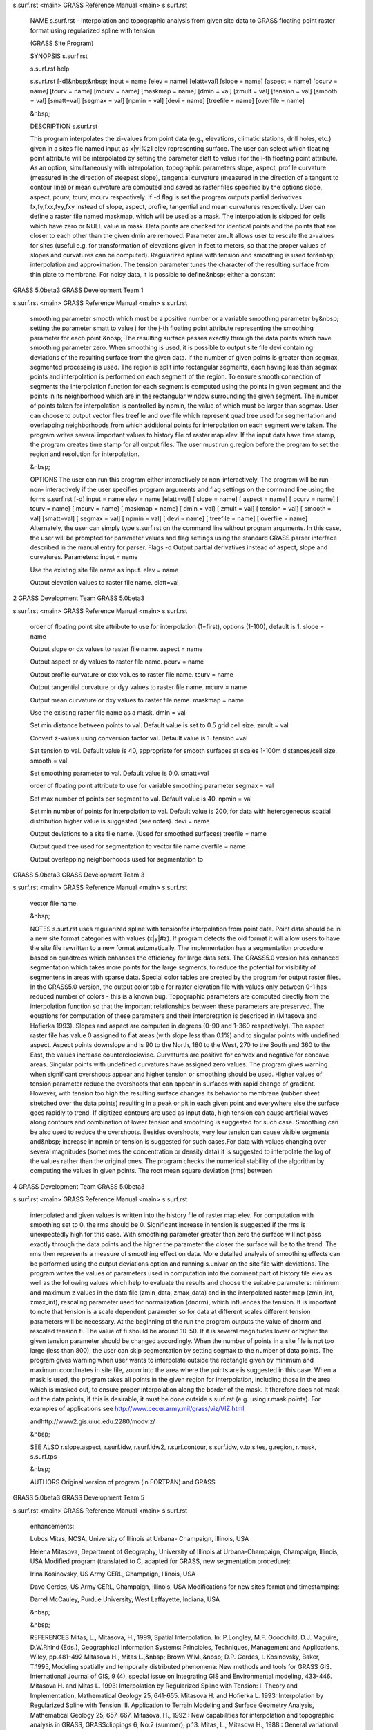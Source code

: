 


s.surf.rst <main>     GRASS Reference Manual	<main> s.surf.rst




     NAME s.surf.rst - interpolation and topographic analysis
     from given site data to GRASS floating point raster format
     using regularized spline with tension

     (GRASS Site Program)


     SYNOPSIS s.surf.rst

     s.surf.rst help

     s.surf.rst [-d]&nbsp;&nbsp; input = name [elev = name]
     [elatt=val] [slope = name] [aspect = name] [pcurv = name]
     [tcurv = name] [mcurv = name] [maskmap = name] [dmin = val]
     [zmult = val] [tension = val] [smooth = val] [smatt=val]
     [segmax = val] [npmin = val] [devi = name] [treefile = name]
     [overfile = name]

     &nbsp;


     DESCRIPTION s.surf.rst

     This program interpolates the zi-values from point data
     (e.g., elevations, climatic stations, drill holes, etc.)
     given in a sites file named input as x|y|%z1 elev
     representing surface. The user can select which floating
     point attribute will be interpolated by setting the
     parameter elatt to value i for the i-th floating point
     attribute.	 As an option, simultaneously with interpolation,
     topographic parameters slope, aspect, profile curvature
     (measured in the direction of steepest slope), tangential
     curvature (measured in the direction of a tangent to contour
     line) or mean curvature are computed and saved as raster
     files specified by the options slope, aspect, pcurv, tcurv,
     mcurv respectively.  If -d flag is set the program outputs
     partial derivatives fx,fy,fxx,fyy,fxy instead of slope,
     aspect, profile, tangential and mean curvatures
     respectively.  User can define a raster file named maskmap,
     which will be used as a mask. The interpolation is skipped
     for cells which have zero or NULL value in mask. Data points
     are checked for identical points and the points that are
     closer to each other than the given dmin are removed.
     Parameter zmult allows user to rescale the z-values for
     sites (useful e.g. for transformation of elevations given in
     feet to meters, so that the proper values of slopes and
     curvatures can be computed).  Regularized spline with
     tension and smoothing is used for&nbsp; interpolation and
     approximation. The tension parameter tunes the character of
     the resulting surface from thin plate to membrane. For noisy
     data, it is possible to define&nbsp; either a constant



GRASS 5.0beta3	      GRASS Development Team			1






s.surf.rst <main>     GRASS Reference Manual	<main> s.surf.rst



     smoothing parameter smooth which must be a positive number
     or a variable smoothing parameter by&nbsp; setting the
     parameter smatt to value j for the j-th floating point
     attribute representing the smoothing parameter for each
     point.&nbsp; The resulting surface passes exactly through
     the data points which have smoothing parameter zero. When
     smoothing is used, it is possible to output site file devi
     containing deviations of the resulting surface from the
     given data.  If the number of given points is greater than
     segmax, segmented processing is used. The region is split
     into rectangular segments, each having less than segmax
     points and interpolation is performed on each segment of the
     region. To ensure smooth connection of segments the
     interpolation function for each segment is computed using
     the points in given segment and the points in its
     neighborhood which are in the rectangular window surrounding
     the given segment. The number of points taken for
     interpolation is controlled by npmin, the value of which
     must be larger than segmax.  User can choose to output
     vector files treefile and overfile which represent quad tree
     used for segmentation and overlapping neighborhoods from
     which additional points for interpolation on each segment
     were taken.  The program writes several important values to
     history file of raster map elev.  If the input data have
     time stamp, the program creates time stamp for all output
     files.  The user must run g.region before the program to set
     the region and resolution for interpolation.

     &nbsp;


     OPTIONS The user can run this program either interactively
     or non-interactively.  The program will be run non-
     interactively if the user specifies program arguments and
     flag settings on the command line using the form: s.surf.rst
     [-d] input = name elev = name [elatt=val] [ slope = name] [
     aspect = name] [ pcurv = name] [ tcurv = name] [ mcurv =
     name] [ maskmap = name] [ dmin = val] [ zmult = val] [
     tension = val] [ smooth = val] [smatt=val] [ segmax = val] [
     npmin = val] [ devi = name] [ treefile = name] [ overfile =
     name] Alternately, the user can simply type s.surf.rst on
     the command line without program arguments. In this case,
     the user will be prompted for parameter values and flag
     settings using the standard GRASS parser interface described
     in the manual entry for parser.  Flags -d Output partial
     derivatives instead of aspect, slope and curvatures.
     Parameters: input = name

     Use the existing site file name as input.	elev = name

     Output elevation values to raster file name.  elatt=val




2		      GRASS Development Team	   GRASS 5.0beta3






s.surf.rst <main>     GRASS Reference Manual	<main> s.surf.rst



     order of floating point site attribute to use for
     interpolation (1=first), options (1-100), default is 1.
     slope = name

     Output slope or dx values to raster file name.  aspect =
     name

     Output aspect or dy values to raster file name.  pcurv =
     name

     Output profile curvature or dxx values to raster file name.
     tcurv = name

     Output tangential curvature or dyy values to raster file
     name.  mcurv = name

     Output mean curvature or dxy values to raster file name.
     maskmap = name

     Use the existing raster file name as a mask.  dmin = val

     Set min distance between points to val. Default value is set
     to 0.5 grid cell size.  zmult = val

     Convert z-values using conversion factor val. Default value
     is 1.  tension =val

     Set tension to val. Default value is 40, appropriate for
     smooth surfaces at scales 1-100m distances/cell size.
     smooth = val

     Set smoothing parameter to val. Default value is 0.0.
     smatt=val

     order of floating point attribute to use for variable
     smoothing parameter segmax = val

     Set max number of points per segment to val. Default value
     is 40.  npmin = val

     Set min number of points for interpolation to val. Default
     value is 200, for data with heterogeneous spatial
     distribution higher value is suggested (see notes).  devi =
     name

     Output deviations to a site file name. (Used for smoothed
     surfaces) treefile = name

     Output quad tree used for segmentation to vector file name
     overfile = name

     Output overlapping neighborhoods used for segmentation to



GRASS 5.0beta3	      GRASS Development Team			3






s.surf.rst <main>     GRASS Reference Manual	<main> s.surf.rst



     vector file name.

     &nbsp;


     NOTES s.surf.rst uses regularized spline with tensionfor
     interpolation from point data. Point data should be in a new
     site format categories with values (x|y|#z). If program
     detects the old format it will allow users to have the site
     file rewritten to a new format automatically.  The
     implementation has a segmentation procedure based on
     quadtrees which enhances the efficiency for large data sets.
     The GRASS5.0 version has enhanced segmentation which takes
     more points for the large segments, to reduce the potential
     for visibility of segmentens in areas with sparse data.
     Special color tables are created by the program for output
     raster files.  In the GRASS5.0 version, the output color
     table for raster elevation file with values only between 0-1
     has reduced number of colors - this is a known bug.
     Topographic parameters are computed directly from the
     interpolation function so that the important relationships
     between these parameters are preserved. The equations for
     computation of these parameters and their interpretation is
     described in (Mitasova and Hofierka 1993). Slopes and aspect
     are computed in degrees (0-90 and 1-360 respectively).  The
     aspect raster file has value 0 assigned to flat areas (with
     slope less than 0.1%) and to singular points with undefined
     aspect. Aspect points downslope and is 90 to the North, 180
     to the West, 270 to the South and 360 to the East, the
     values increase counterclockwise. Curvatures are positive
     for convex and negative for concave areas. Singular points
     with undefined curvatures have assigned zero values.  The
     program gives warning when significant overshoots appear and
     higher tension or smoothing should be used. Higher values of
     tension parameter reduce the overshoots that can appear in
     surfaces with rapid change of gradient. However, with
     tension too high the resulting surface changes its behavior
     to membrane (rubber sheet stretched over the data points)
     resulting in a peak or pit in each given point and
     everywhere else the surface goes rapidly to trend. If
     digitized contours are used as input data, high tension can
     cause artificial waves along contours and combination of
     lower tension and smoothing is suggested for such case.
     Smoothing can be also used to reduce the overshoots. Besides
     overshoots, very low tension can cause visible segments
     and&nbsp; increase in npmin or tension is suggested for such
     cases.For data with values changing over several magnitudes
     (sometimes the concentration or density data) it is
     suggested to interpolate the log of the values rather than
     the original ones.	 The program checks the numerical
     stability of the algorithm by computing the values in given
     points. The root mean square deviation (rms) between



4		      GRASS Development Team	   GRASS 5.0beta3






s.surf.rst <main>     GRASS Reference Manual	<main> s.surf.rst



     interpolated and given values is written into the history
     file of raster map elev. For computation with smoothing set
     to 0. the rms should be 0. Significant increase in tension
     is suggested if the rms is unexpectedly high for this case.
     With smoothing parameter greater than zero the surface will
     not pass exactly through the data points and the higher the
     parameter the closer the surface will be to the trend. The
     rms then represents a measure of smoothing effect on data.
     More detailed analysis of smoothing effects can be performed
     using the output deviations option and running s.univar on
     the site file with deviations.  The program writes the
     values of parameters used in computation into the comment
     part of history file elev as well as the following values
     which help to evaluate the results and choose the suitable
     parameters: minimum and maximum z values in the data file
     (zmin_data, zmax_data) and in the interpolated raster map
     (zmin_int, zmax_int), rescaling parameter used for
     normalization (dnorm), which influences the tension. It is
     important to note that tension is a scale dependent
     parameter so for data at different scales different tension
     parameters will be necessary. At the beginning of the run
     the program outputs the value of dnorm and rescaled tension
     fi. The value of fi should be around 10-50. If it is several
     magnitudes lower or higher the given tension parameter
     should be changed accordingly.  When the number of points in
     a site file is not too large (less than 800), the user can
     skip segmentation by setting segmax to the number of data
     points.  The program gives warning when user wants to
     interpolate outside the rectangle given by minimum and
     maximum coordinates in site file, zoom into the area where
     the points are is suggested in this case.	When a mask is
     used, the program takes all points in the given region for
     interpolation, including those in the area which is masked
     out, to ensure proper interpolation along the border of the
     mask. It therefore does not mask out the data points, if
     this is desirable, it must be done outside s.surf.rst (e.g.
     using r.mask.points).  For examples of applications see
     http://www.cecer.army.mil/grass/viz/VIZ.html

     andhttp://www2.gis.uiuc.edu:2280/modviz/

     &nbsp;


     SEE ALSO r.slope.aspect, r.surf.idw, r.surf.idw2,
     r.surf.contour, s.surf.idw, v.to.sites, g.region, r.mask,
     s.surf.tps

     &nbsp;


     AUTHORS Original version of program (in FORTRAN) and GRASS



GRASS 5.0beta3	      GRASS Development Team			5






s.surf.rst <main>     GRASS Reference Manual	<main> s.surf.rst



     enhancements:

     Lubos Mitas, NCSA, University of Illinois at Urbana-
     Champaign, Illinois, USA

     Helena Mitasova, Department of Geography, University of
     Illinois at Urbana-Champaign, Champaign, Illinois, USA
     Modified program (translated to C, adapted for GRASS, new
     segmentation procedure):

     Irina Kosinovsky, US Army CERL, Champaign, Illinois, USA

     Dave Gerdes, US Army CERL, Champaign, Illinois, USA
     Modifications for new sites format and timestamping:

     Darrel McCauley, Purdue University, West Laffayette,
     Indiana, USA

     &nbsp;

     &nbsp;


     REFERENCES Mitas, L., Mitasova, H., 1999, Spatial
     Interpolation. In: P.Longley, M.F.	 Goodchild, D.J. Maguire,
     D.W.Rhind (Eds.), Geographical Information Systems:
     Principles, Techniques, Management and Applications, Wiley,
     pp.481-492 Mitasova H., Mitas L.,&nbsp; Brown W.M.,&nbsp;
     D.P. Gerdes, I. Kosinovsky, Baker, T.1995, Modeling
     spatially and temporally distributed phenomena: New methods
     and tools for GRASS GIS. International Journal of GIS, 9
     (4), special issue on Integrating GIS and Environmental
     modeling, 433-446.	 Mitasova H. and Mitas L. 1993:
     Interpolation by Regularized Spline with Tension: I. Theory
     and Implementation, Mathematical Geology 25, 641-655.
     Mitasova H. and Hofierka L. 1993: Interpolation by
     Regularized Spline with Tension: II. Application to Terrain
     Modeling and Surface Geometry Analysis, Mathematical Geology
     25, 657-667.  Mitasova, H., 1992 : New capabilities for
     interpolation and topographic analysis in GRASS,
     GRASSclippings 6, No.2 (summer), p.13.  Mitas, L., Mitasova
     H., 1988 : General variational approach to the interpolation
     problem, Computers and Mathematics with Applications 16, p.
     983 Talmi, A. and Gilat, G., 1977 : Method for Smooth
     Approximation of Data, Journal of Computational Physics, 23,
     p.93-123.	Wahba, G., 1990, : Spline Models for
     Observational Data, CNMS-NSF Regional Conference series in
     applied mathematics, 59, SIAM, Philadelphia, Pennsylvania.

     &nbsp;

     &nbsp;



6		      GRASS Development Team	   GRASS 5.0beta3






s.surf.rst <main>     GRASS Reference Manual	<main> s.surf.rst



     &nbsp;






















































GRASS 5.0beta3	      GRASS Development Team			7



